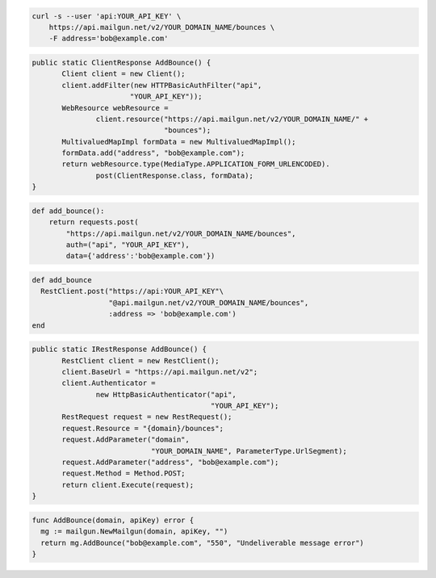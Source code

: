 
.. code-block:: bash

    curl -s --user 'api:YOUR_API_KEY' \
	https://api.mailgun.net/v2/YOUR_DOMAIN_NAME/bounces \
	-F address='bob@example.com'

.. code-block:: java

 public static ClientResponse AddBounce() {
 	Client client = new Client();
 	client.addFilter(new HTTPBasicAuthFilter("api",
 			"YOUR_API_KEY"));
 	WebResource webResource =
 		client.resource("https://api.mailgun.net/v2/YOUR_DOMAIN_NAME/" +
 				"bounces");
 	MultivaluedMapImpl formData = new MultivaluedMapImpl();
 	formData.add("address", "bob@example.com");
 	return webResource.type(MediaType.APPLICATION_FORM_URLENCODED).
 		post(ClientResponse.class, formData);
 }

.. code-block:: php
  # Include the Autoloader (see "Libraries" for install instructions)
  require 'vendor/autoload.php';
  use Mailgun\Mailgun;

  # Instantiate the client.
  $mgClient = new Mailgun('YOUR_API_KEY');
  $domain = 'YOUR_DOMAIN_NAME';

  # Issue the call to the client.
  $result = $mgClient->post("$domain/bounces", array('address' => 'bob@example.com'));

.. code-block:: py

 def add_bounce():
     return requests.post(
         "https://api.mailgun.net/v2/YOUR_DOMAIN_NAME/bounces",
         auth=("api", "YOUR_API_KEY"),
         data={'address':'bob@example.com'})

.. code-block:: rb

 def add_bounce
   RestClient.post("https://api:YOUR_API_KEY"\
                   "@api.mailgun.net/v2/YOUR_DOMAIN_NAME/bounces",
                   :address => 'bob@example.com')
 end

.. code-block:: csharp

 public static IRestResponse AddBounce() {
 	RestClient client = new RestClient();
 	client.BaseUrl = "https://api.mailgun.net/v2";
 	client.Authenticator =
 		new HttpBasicAuthenticator("api",
 		                           "YOUR_API_KEY");
 	RestRequest request = new RestRequest();
 	request.Resource = "{domain}/bounces";
 	request.AddParameter("domain",
 	                     "YOUR_DOMAIN_NAME", ParameterType.UrlSegment);
 	request.AddParameter("address", "bob@example.com");
 	request.Method = Method.POST;
 	return client.Execute(request);
 }

.. code-block:: go

 func AddBounce(domain, apiKey) error {
   mg := mailgun.NewMailgun(domain, apiKey, "")
   return mg.AddBounce("bob@example.com", "550", "Undeliverable message error")
 }
